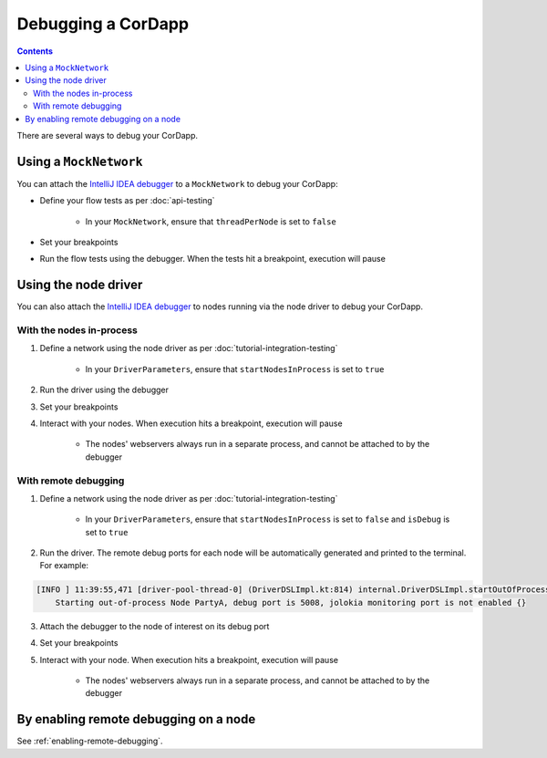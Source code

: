 Debugging a CorDapp
===================

.. contents::

There are several ways to debug your CorDapp.

Using a ``MockNetwork``
-----------------------

You can attach the `IntelliJ IDEA debugger <https://www.jetbrains.com/help/idea/debugging-code.html>`_ to a
``MockNetwork`` to debug your CorDapp:

* Define your flow tests as per :doc:`api-testing`

    * In your ``MockNetwork``, ensure that ``threadPerNode`` is set to ``false``

* Set your breakpoints
* Run the flow tests using the debugger. When the tests hit a breakpoint, execution will pause

Using the node driver
---------------------

You can also attach the `IntelliJ IDEA debugger <https://www.jetbrains.com/help/idea/debugging-code.html>`_ to nodes
running via the node driver to debug your CorDapp.

With the nodes in-process
^^^^^^^^^^^^^^^^^^^^^^^^^

1. Define a network using the node driver as per :doc:`tutorial-integration-testing`

    * In your ``DriverParameters``, ensure that ``startNodesInProcess`` is set to ``true``

2. Run the driver using the debugger

3. Set your breakpoints

4. Interact with your nodes. When execution hits a breakpoint, execution will pause

    * The nodes' webservers always run in a separate process, and cannot be attached to by the debugger

With remote debugging
^^^^^^^^^^^^^^^^^^^^^

1. Define a network using the node driver as per :doc:`tutorial-integration-testing`

    * In your ``DriverParameters``, ensure that ``startNodesInProcess`` is set to ``false`` and ``isDebug`` is set to
      ``true``

2. Run the driver. The remote debug ports for each node will be automatically generated and printed to the terminal.
   For example:

.. sourcecode:: none

    [INFO ] 11:39:55,471 [driver-pool-thread-0] (DriverDSLImpl.kt:814) internal.DriverDSLImpl.startOutOfProcessNode -
        Starting out-of-process Node PartyA, debug port is 5008, jolokia monitoring port is not enabled {}

3. Attach the debugger to the node of interest on its debug port

4. Set your breakpoints

5. Interact with your node. When execution hits a breakpoint, execution will pause

    * The nodes' webservers always run in a separate process, and cannot be attached to by the debugger

By enabling remote debugging on a node
--------------------------------------

See :ref:`enabling-remote-debugging`.